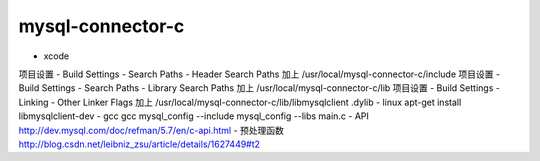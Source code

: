 mysql-connector-c
===================

- xcode
项目设置 - Build Settings - Search Paths - Header Search Paths 加上 /usr/local/mysql-connector-c/include
项目设置 - Build Settings - Search Paths - Library Search Paths 加上 /usr/local/mysql-connector-c/lib
项目设置 - Build Settings - Linking - Other Linker Flags 加上 /usr/local/mysql-connector-c/lib/libmysqlclient .dylib
- linux
apt-get install libmysqlclient-dev
- gcc
gcc mysql_config --include mysql_config --libs main.c
- API
http://dev.mysql.com/doc/refman/5.7/en/c-api.html
- 预处理函数
http://blog.csdn.net/leibniz_zsu/article/details/1627449#t2